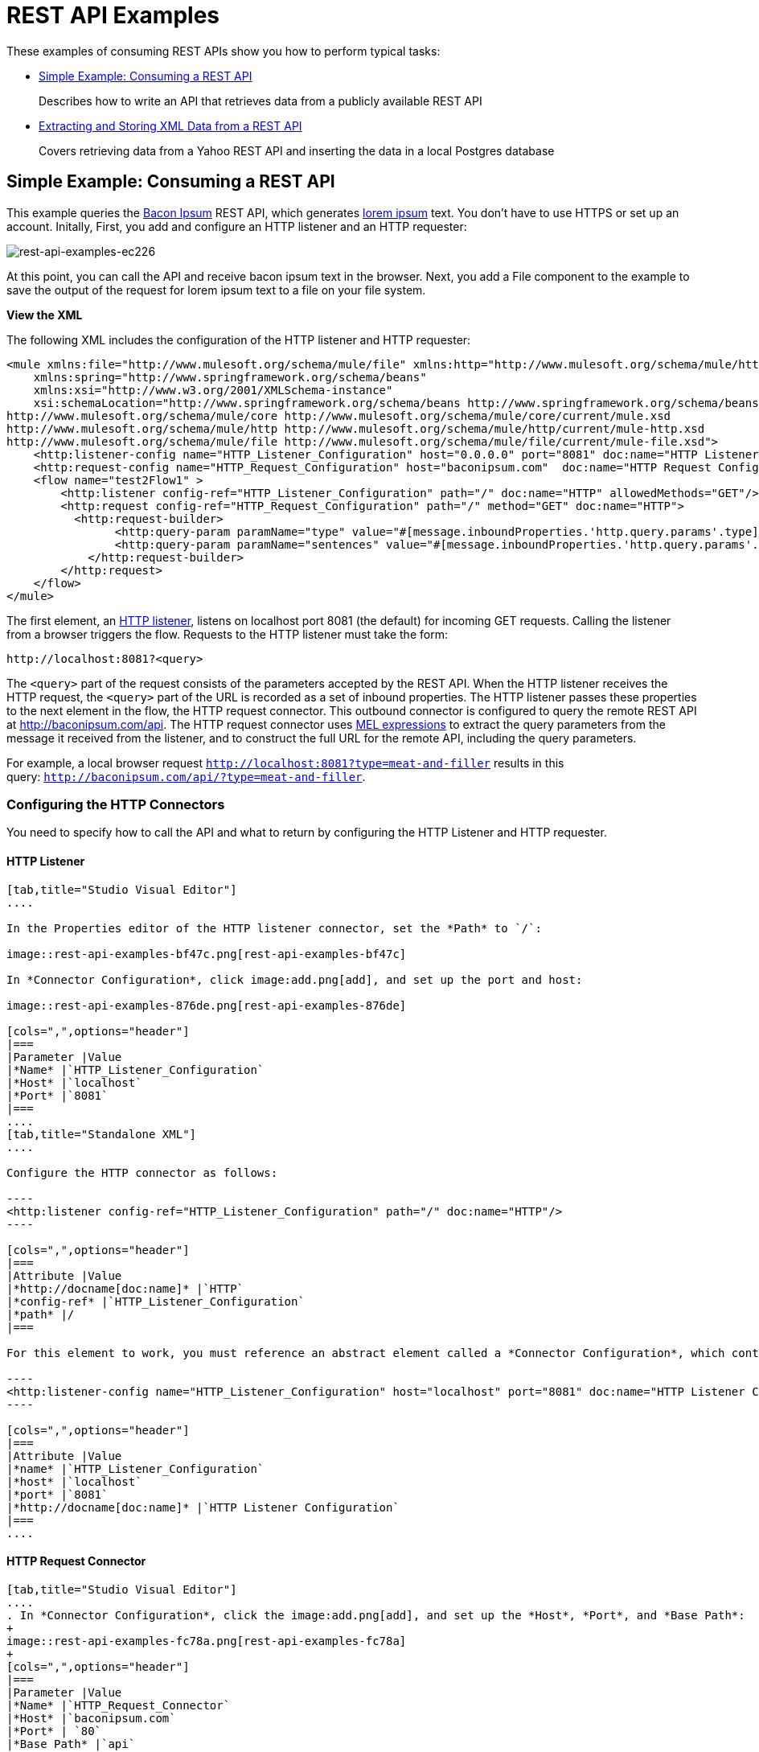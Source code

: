 = REST API Examples
:keywords: rest, restful, raml, api, apis, examples, postgres

These examples of consuming REST APIs show you how to perform typical tasks:

* <<Simple Example: Consuming a REST API>>
+
Describes how to write an API that retrieves data from a publicly available REST API
+
* <<Extracting and Storing XML Data from a REST API>>
+
Covers retrieving data from a Yahoo REST API and inserting the data in a local Postgres database

== Simple Example: Consuming a REST API

This example queries the link:http://baconipsum.com/[Bacon Ipsum] REST API, which generates link:http://en.wikipedia.org/wiki/Lorem_ipsum[lorem ipsum] text. You don't have to use HTTPS or set up an account. Initally, First, you add and configure an HTTP listener and an HTTP requester:

image::rest-api-examples-ec226.png[rest-api-examples-ec226]

At this point, you can call the API and receive bacon ipsum text in the browser. Next, you add a File component to the example to save the output of the request for lorem ipsum text to a file on your file system.

*View the XML*

The following XML includes the configuration of the HTTP listener and HTTP requester:

[source, xml, linenums]
----
<mule xmlns:file="http://www.mulesoft.org/schema/mule/file" xmlns:http="http://www.mulesoft.org/schema/mule/http" xmlns="http://www.mulesoft.org/schema/mule/core" xmlns:doc="http://www.mulesoft.org/schema/mule/documentation"
    xmlns:spring="http://www.springframework.org/schema/beans"
    xmlns:xsi="http://www.w3.org/2001/XMLSchema-instance"
    xsi:schemaLocation="http://www.springframework.org/schema/beans http://www.springframework.org/schema/beans/spring-beans-current.xsd
http://www.mulesoft.org/schema/mule/core http://www.mulesoft.org/schema/mule/core/current/mule.xsd
http://www.mulesoft.org/schema/mule/http http://www.mulesoft.org/schema/mule/http/current/mule-http.xsd
http://www.mulesoft.org/schema/mule/file http://www.mulesoft.org/schema/mule/file/current/mule-file.xsd">
    <http:listener-config name="HTTP_Listener_Configuration" host="0.0.0.0" port="8081" doc:name="HTTP Listener Configuration"/>
    <http:request-config name="HTTP_Request_Configuration" host="baconipsum.com"  doc:name="HTTP Request Configuration" basePath="api" port="80"/>
    <flow name="test2Flow1" >
        <http:listener config-ref="HTTP_Listener_Configuration" path="/" doc:name="HTTP" allowedMethods="GET"/>
        <http:request config-ref="HTTP_Request_Configuration" path="/" method="GET" doc:name="HTTP">
          <http:request-builder>
                <http:query-param paramName="type" value="#[message.inboundProperties.'http.query.params'.type]"/>
                <http:query-param paramName="sentences" value="#[message.inboundProperties.'http.query.params'.sentences]"/>
            </http:request-builder>
        </http:request>
    </flow>
</mule>
----

The first element, an link:/mule-user-guide/v/3.8/http-connector[HTTP listener], listens on localhost port 8081 (the default) for incoming GET requests. Calling the listener from a browser triggers the flow. Requests to the HTTP listener must take the form:

----
http://localhost:8081?<query>
----

The `<query>` part of the request consists of the parameters accepted by the REST API. When the HTTP listener receives the HTTP request, the `<query>` part of the URL is recorded as a set of inbound properties. The HTTP listener passes these properties to the next element in the flow, the HTTP request connector. This outbound connector is configured to query the remote REST API at http://baconipsum.com/api. The HTTP request connector uses  link:/mule-user-guide/v/3.8/mule-expression-language-mel[MEL expressions] to extract the query parameters from the message it received from the listener, and to construct the full URL for the remote API, including the query parameters.

For example, a local browser request `http://localhost:8081?type=meat-and-filler` results in this query: `http://baconipsum.com/api/?type=meat-and-filler`.

=== Configuring the HTTP Connectors

You need to specify how to call the API and what to return by configuring the HTTP Listener and HTTP requester.

==== HTTP Listener

[tabs]
------
[tab,title="Studio Visual Editor"]
....

In the Properties editor of the HTTP listener connector, set the *Path* to `/`:

image::rest-api-examples-bf47c.png[rest-api-examples-bf47c]

In *Connector Configuration*, click image:add.png[add], and set up the port and host:

image::rest-api-examples-876de.png[rest-api-examples-876de]

[cols=",",options="header"]
|===
|Parameter |Value
|*Name* |`HTTP_Listener_Configuration`
|*Host* |`localhost`
|*Port* |`8081`
|===
....
[tab,title="Standalone XML"]
....

Configure the HTTP connector as follows:

----
<http:listener config-ref="HTTP_Listener_Configuration" path="/" doc:name="HTTP"/>
----

[cols=",",options="header"]
|===
|Attribute |Value
|*http://docname[doc:name]* |`HTTP`
|*config-ref* |`HTTP_Listener_Configuration`
|*path* |/
|===

For this element to work, you must reference an abstract element called a *Connector Configuration*, which contains several of the high level necessary configuration properties. The **config-ref **attribute in the connector references this connector configuration element. You must now create an element outside the flow that matches the referenced name.

----
<http:listener-config name="HTTP_Listener_Configuration" host="localhost" port="8081" doc:name="HTTP Listener Configuration"/>
----

[cols=",",options="header"]
|===
|Attribute |Value
|*name* |`HTTP_Listener_Configuration`
|*host* |`localhost`
|*port* |`8081`
|*http://docname[doc:name]* |`HTTP Listener Configuration`
|===
....
------

==== HTTP Request Connector

[tabs]
------
[tab,title="Studio Visual Editor"]
....
. In *Connector Configuration*, click the image:add.png[add], and set up the *Host*, *Port*, and *Base Path*:
+
image::rest-api-examples-fc78a.png[rest-api-examples-fc78a]
+
[cols=",",options="header"]
|===
|Parameter |Value
|*Name* |`HTTP_Request_Connector`
|*Host* |`baconipsum.com`
|*Port* | `80`
|*Base Path* |`api`
|===
+
With this configuration, requests are sent to http://baconipsum.com/api.
+
. Click OK.
. In the properties editor, set up the path and method:
+
[cols=",",options="header"]
|===
|Parameter |Value
|*Path* |`/`
|*Method* |`GET`
|===
+
image::rest-api-examples-e5e5f.png[rest-api-examples-e5e5f]
+
. Add two parameters using *Add Parameter*. Accept the default type *query-param* for both. For the `value` field of each, write a mule expression that takes the specified value from the query parameters of the request that first reaches the HTTP Listener:
+
These values are transformed a into inbound properties by the time they reach the HTTP Request Connector.
+
image::rest-api-examples-ba00e.png[rest-api-examples-ba00e]
+
[cols=",",options="header"]
|===
|Parameter |Value
|*Type* |`query-param`
|*Name* |`type`
|*Value* |`#[message.inboundProperties.'http.query.params'.type]`
|===
+
[cols=",",options="header"]
|===
|Parameter |Value
|*Type* |`query-param`
|*Name* |`sentences`
|*Value* |`#[message.inboundProperties.'http.query.params'.sentences`]
|===
+
Configured in this way, the query params that reach the HTTP listener are forwarded unchanged to the baconipsum API.
....
[tab,title="Standalone XML"]
....
Configure the HTTP connector as follows:

[source, xml, linenums]
----
<http:request config-ref="HTTP_Request_Configuration" path="/" method="GET" doc:name="HTTP">
          <http:request-builder>
                <http:query-param paramName="type" value="#[message.inboundProperties.'http.query.params'.type]"/>
                <http:query-param paramName="sentences" value="#[message.inboundProperties.'http.query.params'.sentences]"/>
            </http:request-builder>
        </http:request>
----

[cols=",",options="header"]
|===
|Attribute |Value
|*http://docname[doc:name]* |`HTTP`
|*config-ref* |`HTTP_Request_Configuration`
|*path* |`/ `
|*method* |`GET`
|===

As you can see above, there are a series of child elements of the connector, these define two query parameters that take their values from inbound properties of the message. Enclosing the two elements that define these query parameters, is a `request-builder` element that is always necessary when adding parameters to a request.

[width="12%",cols=",",options="header"]
|===
|Parameter |Value
|*type* |`http:query-param`
|*paramName* |`type`
|*value* |`#[message.inboundProperties.'http.query.params'.type]`
|===

[cols=",",options="header",]
|===
|Parameter |Value
|*type* |`http:query-param`
|*paramName* |`sentences`
|*value* |`#[message.inboundProperties.'http.query.params'.sentences]`
|===

Configured in this way, the query params that reach the HTTP listener are forwarded unchanged to the baconipsum API.

For this element to work, you must reference an abstract element called a *Connector Configuration*, which contains several of the high level necessary configuration properties. The **config-ref **attribute in the connector references this connector configuration element. You must now create an element outside the flow that matches the referenced name.

[source, xml, linenums]
----
<http:request-config name="HTTP_Request_Configuration" host="baconipsum.com"  doc:name="HTTP Request Configuration" basePath="api"/>
----

[cols=",",options="header"]
|===
|Attribute |Value
|*name* |`HTTP_Request_Configuration`
|*host* |`baconipsum.com`
|*basePath* |`api`
|*http://docname[doc:name]* |`HTTP Request Configuration`
|===
....
------

=== File Outbound Endpoint

You can set this outbound endpoint to a directory and file name for storing the output.

[tabs]
------
[tab,title="Studio Visual Editor"]
....

The following example File connector properties and configuration sends the resulting text to the file `/tmp/output`.

. Drag a File connector to the flow.
+
image::rest-api-examples-2d8e6.png[rest-api-examples-2d8e6]
+
. In the properties editor, specify an actual path on your file system for the Path.
+
Mule runtime performs intermediate processes here, but does not write the output here.
+
. In *File Name/Pattern*, enter the name of an output file, for example `output`.
. In *Connector Configuration*, select *File* from the drop-down. lick
+
image::rest-api-examples-d0064.png[rest-api-examples-d0064]
+
. In *Connector Configuration*, click the image:add.png[add], and enter a path in *Write to Directory*. Enter `/tmp` for example.
+
image::rest-api-examples-479e3.png[rest-api-examples-479e3]

....
[tab,title="Standalone XML"]
....

----
<file:outbound-endpoint path="/tmp/" outputPattern="out.json"
----
....
------

=== Running this Example

. Run the example as a Mule application.
. To trigger the flow in this application, use a Web browser to hit the HTTP listener on localhost port 8081.
+
image::rest-api-examples-4c1b4.png[rest-api-examples-4c1b4]
+
The console logs a message that the response was written to the file you specified:
+
`INFO  2016-05-22 17:40:56,406 [[myproject].HTTP_Listener_Configuration.worker.01] org.mule.transport.file.FileConnector: Writing file to: /private/tmp/output`

Alternatively, you can use an HTTP client, such as the link:http://curl.haxx.se/download.html[curl] command-line utility to trigger the flow.

----
curl 'http://localhost:8081?type=meat-and-filler'
----

The link:http://baconipsum.com/api/[Bacon Ipsum API page] contains a list of parameters you can use, but you set up your connector to use only *type* and *sentences*.

----
type=meat-and-filler
sentences=<num>
----

`sentences` determines the number of sentences to return in the JSON response. It is optional, you may not include it in your requests.

The first parameter=value pair must be preceded by the `?` operator. To insert additional parameter=value pairs, use the `&` operator.

Example queries you can send to the HTTP listener on localhost port 8081 are:

----
http://localhost:8081?type=meat-and-filler
http://localhost:8081?sentences=2
http://localhost:8081?type=all-meat&sentences=3
----

The `type=meat-and-filler` example returns the output shown below.

----
["Doner ullamco ea non, porchetta incididunt brisket ball tip in chuck ex bresaola beef tongue.  Et aute ham hock kielbasa chuck fatback short ribs.  Kevin in reprehenderit est esse, ham bacon ut ball tip.  Laborum ut nulla ex irure t-bone flank, biltong cupidatat venison proident aliquip pork belly ham hock.  In consequat proident, cillum labore pariatur nisi.  Reprehenderit boudin beef ribs, frankfurter cillum enim pork loin consectetur kielbasa laboris.  Hamburger prosciutto nisi, jerky biltong ex pork chop venison.","Fatback tongue anim, irure ut ut cupidatat occaecat eiusmod ham hock laborum commodo.  Anim pig shank kielbasa, drumstick corned beef esse nostrud ham salami id laborum ribeye aute.  Duis pancetta sunt magna occaecat dolor leberkas, short loin meatloaf flank enim pastrami.  Prosciutto proident landjaeger deserunt tenderloin short loin.  Adipisicing aute in bresaola meatball, ut frankfurter pastrami shoulder porchetta turducken strip steak doner.  In filet mignon bresaola, sed deserunt pariatur eu mollit commodo shankle laborum.  Andouille aliqua jowl pork chop jerky sed consequat turkey voluptate bacon pastrami.","Ground round elit boudin reprehenderit.  Brisket shankle esse, leberkas veniam andouille rump proident drumstick.  Consequat sausage do ut prosciutto nostrud andouille tongue ullamco bacon est exercitation.  Do fugiat biltong est tempor short ribs reprehenderit adipisicing shoulder.  Tail venison shank incididunt, hamburger adipisicing voluptate corned beef fugiat sirloin fatback in tri-tip nisi ut.  Tail non excepteur, fugiat veniam corned beef dolore ex pig pork belly sint mollit chuck pork.","Pig hamburger dolore proident brisket landjaeger in boudin kielbasa ut elit.  Velit incididunt boudin qui.  Fatback anim adipisicing, pig jowl voluptate sirloin drumstick chicken esse.  Strip steak consequat tenderloin pastrami, ullamco brisket hamburger bacon beef adipisicing.  Tri-tip ham hock eu non et, flank dolore kevin.  Et duis frankfurter, ut ullamco do non quis boudin andouille aliqua venison ham.  Ut aliqua shoulder, aliquip pariatur bacon spare ribs irure.","Aliqua jerky frankfurter, swine ham in ground round sed qui laborum cow.  Sint turducken shank ut ea id.  Kevin dolore pig excepteur, anim ut magna.  Enim consequat short ribs corned beef ham hock nostrud fugiat chuck.  Tail spare ribs dolore boudin, andouille incididunt laboris occaecat strip steak.  Cow frankfurter capicola, landjaeger cupidatat porchetta ad ground round voluptate."]
----

To use any additional query parameter, you need to add it to your HTTP Connector first.

== Extracting and Storing XML Data from a REST API

This example application consumes XML data from an external REST API, extracts values from the XML, and inserts the values into an external Postgres database. The application uses the link:http://developer.yahoo.com/yql/console/[Yahoo! REST API] for financial services, which is free to use and does not require a user account. You call the API to retrieve financial quotes using the SQL-based link:http://developer.yahoo.com/yql/guide/running-chapt.html[Yahoo Query Language].

You query the Yahoo! REST API at http://query.yahooapis.com/v1/public/yql and specify the format using the `format=<format>` parameter, such as `format=XML`.

The API receives the reply and extracts some values such as stock name, date, and price. Finally, the API inserts the values into a table in an external Postgres database.

The application contains one flow:

image::rest-api-examples-5e84f.png[rest-api-examples-5e84f]

*View the XML*

[source, xml, linenums]
----
<mule xmlns:tracking="http://www.mulesoft.org/schema/mule/ee/tracking" xmlns:http="http://www.mulesoft.org/schema/mule/http" xmlns:db="http://www.mulesoft.org/schema/mule/db" xmlns="http://www.mulesoft.org/schema/mule/core" xmlns:doc="http://www.mulesoft.org/schema/mule/documentation"
    xmlns:spring="http://www.springframework.org/schema/beans"
    xmlns:xsi="http://www.w3.org/2001/XMLSchema-instance"
    xsi:schemaLocation="http://www.springframework.org/schema/beans http://www.springframework.org/schema/beans/spring-beans-current.xsd
http://www.mulesoft.org/schema/mule/core http://www.mulesoft.org/schema/mule/core/current/mule.xsd
http://www.mulesoft.org/schema/mule/http http://www.mulesoft.org/schema/mule/http/current/mule-http.xsd
http://www.mulesoft.org/schema/mule/db http://www.mulesoft.org/schema/mule/db/current/mule-db.xsd
http://www.mulesoft.org/schema/mule/ee/tracking http://www.mulesoft.org/schema/mule/ee/tracking/current/mule-tracking-ee.xsd">
    
    <db:generic-config name="Postgres" url="jdbc:postgresql://dbserver/stock" driverClassName="org.postgresql.Driver" doc:name="Generic Database Configuration"/>
    <db:template-query name="insert_into_current" doc:name="Template Query">
        <db:parameterized-query><![CDATA[INSERT INTO current("name", "date", "bookvalue") VALUES(:name,:date,:bookvalue);]]></db:parameterized-query>
        <db:in-param name="name" defaultValue="#[xpath3('//Name').text]"/>
        <db:in-param name="date" type="DATE" defaultValue="#[xpath3('//LastTradeDate').text]"/>
        <db:in-param name="bookvalue" defaultValue="#[xpath3('//BookValue').text])"/>
    </db:template-query>
        
    <http:listener-config name="HTTP_Listener_Configuration" host="localhost" port="8081" doc:name="HTTP Listener Configuration"/>
    <http:request-config name="HTTP_Request_Configuration" host="query.yahooapis.com" basePath="v1/public/yql" doc:name="HTTP Request Configuration"/>
    <flow name="financeapiFlow1" >
        <http:listener config-ref="HTTP_Listener_Configuration" path="/" doc:name="HTTP"/>
        <http:request config-ref="HTTP_Request_Configuration" path="/" method="GET" followRedirects="true" doc:name="HTTP">
            <http:request-builder>
                <http:query-param paramName="q" value="#[message.inboundProperties.'http.query.params'.q]"/>
                <http:query-param paramName="env" value="#[message.inboundProperties.'http.query.params'.env]"/>
                <http:query-param paramName="format" value="#[message.inboundProperties.'http.query.params'.format]"/>
            </http:request-builder>
        </http:request>
        <logger level="INFO" doc:name="Logger"/>
         
        <byte-array-to-string-transformer doc:name="Byte Array to String"/>
        <splitter expression="#[xpath3('//results')]" doc:name="Splitter"/>
        <db:insert config-ref="Postgres" doc:name="Database">
            <db:dynamic-query><![CDATA[INSERT INTO mystock("name", "date", "bookvalue") VALUES(#[xpath3('//Name').text], #[xpath3('//LastTradeDate').text], #[xpath3('//BookValue').text]);]]></db:dynamic-query>
        </db:insert> 
    </flow>
</mule>
----

The first element, an link:/mule-user-guide/v/3.8/http-connector[HTTP listener], listens on localhost port 8081 (the default) for incoming GET requests. Hitting the listener triggers the flow. Requests to the HTTP listener must take the form:

----
http://localhost:8081?<query>
----

The `<query>` part of the request consists of the parameters accepted by the REST API. When the HTTP listener receives the HTTP request, the `<query>` part of the URL becomes a set of inbound properties. The HTTP listener passes the message to the next element in the flow, the HTTP request connector. The HTTP request connector uses a set of  link:http://www.mulesoft.org/documentation/display/current/Mule+Expression+Language+MEL[MEL expressions] to extract the query parameters from the message, and to construct the full URL for the remote API, including the query parameters.

The application queries the following URL:

----
http://query.yahooapis.com/v1/public/yql?q=select * from yahoo.finance.quotes where symbol in ("BAC")%0A%09%09&env=http%3A%2F%2Fdatatables.org%2Falltables.env&format=XML
----

This query retrieves information for ticker symbol BAC, Bank of America, in XML format:

*View the XML returned by the REST API*

[source, xml, linenums]
----
<query xmlns:yahoo="http://www.yahooapis.com/v1/base.rng" yahoo:count="1" yahoo:created="2016-05-31T04:38:43Z" yahoo:lang="en-US">
  <results>
    <quote symbol="BAC">
        <Ask>14.87</Ask>
        <AverageDailyVolume>97748896</AverageDailyVolume>
        <Bid>14.86</Bid>
        <AskRealtime/>
        <BidRealtime/>
        <BookValue>23.12</BookValue>
        <Change_PercentChange>+0.18 - +1.22%</Change_PercentChange>
        <Change>+0.18</Change>
        <Commission/>
        <Currency>USD</Currency>
        <ChangeRealtime/>
        <AfterHoursChangeRealtime/>
        <DividendShare>0.20</DividendShare>
        <LastTradeDate>5/27/2016</LastTradeDate>
        <TradeDate/>
        <EarningsShare>1.27</EarningsShare>
        <ErrorIndicationreturnedforsymbolchangedinvalid/>
        <EPSEstimateCurrentYear>1.32</EPSEstimateCurrentYear>
        <EPSEstimateNextYear>1.58</EPSEstimateNextYear>
        <EPSEstimateNextQuarter>0.35</EPSEstimateNextQuarter>
        <DaysLow>14.69</DaysLow>
        <DaysHigh>14.88</DaysHigh>
        <YearLow>10.99</YearLow>
        <YearHigh>18.48</YearHigh>
        <HoldingsGainPercent/>
        <AnnualizedGain/>
        <HoldingsGain/>
        <HoldingsGainPercentRealtime/>
        <HoldingsGainRealtime/>
        <MoreInfo/>
        <OrderBookRealtime/>
        <MarketCapitalization>156.48B</MarketCapitalization>
        <MarketCapRealtime/>
        <EBITDA>0.00</EBITDA>
        <ChangeFromYearLow>3.89</ChangeFromYearLow>
        <PercentChangeFromYearLow>+35.40%</PercentChangeFromYearLow>
        <LastTradeRealtimeWithTime/>
        <ChangePercentRealtime/>
        <ChangeFromYearHigh>-3.60</ChangeFromYearHigh>
        <PercebtChangeFromYearHigh>-19.48%</PercebtChangeFromYearHigh>
        <LastTradeWithTime>4:01pm - <b>14.88</b></LastTradeWithTime>
        <LastTradePriceOnly>14.88</LastTradePriceOnly>
        <HighLimit/>
        <LowLimit/>
        <DaysRange>14.69 - 14.88</DaysRange>
        <DaysRangeRealtime/>
        <FiftydayMovingAverage>14.28</FiftydayMovingAverage>
        <TwoHundreddayMovingAverage>14.74</TwoHundreddayMovingAverage>
        <ChangeFromTwoHundreddayMovingAverage>0.14</ChangeFromTwoHundreddayMovingAverage>
        <PercentChangeFromTwoHundreddayMovingAverage>+0.98%</PercentChangeFromTwoHundreddayMovingAverage>
        <ChangeFromFiftydayMovingAverage>0.60</ChangeFromFiftydayMovingAverage>
        <PercentChangeFromFiftydayMovingAverage>+4.17%</PercentChangeFromFiftydayMovingAverage>
        <Name>Bank of America Corporation Com</Name>
        <Notes/>
        <Open>14.76</Open>
        <PreviousClose>14.70</PreviousClose>
        <PricePaid/>
        <ChangeinPercent>+1.22%</ChangeinPercent>
        <PriceSales>1.99</PriceSales>
        <PriceBook>0.64</PriceBook>
        <ExDividendDate>3/2/2016</ExDividendDate>
        <PERatio>11.70</PERatio>
        <DividendPayDate>3/25/2016</DividendPayDate>
        <PERatioRealtime/>
        <PEGRatio>1.52</PEGRatio>
        <PriceEPSEstimateCurrentYear>11.27</PriceEPSEstimateCurrentYear>
        <PriceEPSEstimateNextYear>9.42</PriceEPSEstimateNextYear>
        <Symbol>BAC</Symbol>
        <SharesOwned/>
        <ShortRatio>0.78</ShortRatio>
        <LastTradeTime>4:01pm</LastTradeTime>
        <TickerTrend/>
        <OneyrTargetPrice>17.37</OneyrTargetPrice>
        <Volume>62411281</Volume>
        <HoldingsValue/>
        <HoldingsValueRealtime/>
        <YearRange>10.99 - 18.48</YearRange>
        <DaysValueChange/>
        <DaysValueChangeRealtime/>
        <StockExchange>NYQ</StockExchange>
        <DividendYield>1.34</DividendYield>
        <PercentChange>+1.22%</PercentChange>
      </quote>
    </results>
</query>
<!--  total: 23  -->
<!--  main-6df7badb-1dfa-11e6-b981-e83935aedd3a  -->
----

The HTTP request connector passes the XML it receives from the API to a byte-array-to-string transformer, which converts the message payload to a string. Next, a link:/mule-user-guide/v/3.8/splitter-flow-control-reference[splitter] splits the message into parts. The splitter is configured to split the incoming message using the XML element `<results`> as delimiter. The REST API uses `<results>` to delimit the information for each stock symbol retrieved, as shown below.

[source, xml, linenums]
----
<results><quote symbol="BAC"><Ask/><AverageDailyVolume>107198000</AverageDailyVolume><Bid/>
...
</results>
----

If you use the API to query several stock symbols at once, the splitter splits the incoming XML into chunks corresponding to each queried symbol, then feeds each chunk to the next message processor.

To split the incoming XML, the splitter uses the link:/mule-user-guide/v/3.8/mule-expression-language-mel[Mule Expression Language] expression `#[xpath3('//results')]`, which contains the link:http://en.wikipedia.org/wiki/XPath[XPath] expression that actually retrieves the XML element `<results>`.

The last element in the flow, a link:/mule-user-guide/v/3.8/jdbc-connector[Database (JDBC)] connector, receives each XML chunk corresponding to each queried symbol. The JDBC connector is configured to run the following SQL query:

----
INSERT INTO mystock("name", "date", "bookvalue") VALUES(#[xpath3('//Name').text], #[xpath3('//LastTradeDate').text], #[xpath3('//BookValue').text]);
----

=== Configuring this Example

==== HTTP Listener

[tabs]
------
[tab,title="Studio Visual Editor"]
....
. In the Properties editor of the HTTP listener connector, set the *Path* to `/`:
+
image::rest-api-examples-2979f.png[rest-api-examples-2979f]
+
. In *Connector Configuration*, click the image:add.png[add], and set up the port and host:
+
image::rest-api-examples-c6d2d.png[rest-api-examples-c6d2d]
+
[cols=",",options="header"]
|===
|Parameter |Value
|*Name* |`HTTP_Listener_Configuration`
|*Host* |`localhost`
|*Port* |`8081`
|===
....
[tab,title="Standalone XML"]
....
Configure the HTTP connector as follows:

----
<http:listener config-ref="HTTP_Listener_Configuration" path="/" doc:name="HTTP"/>
----

[cols=",",options="header"]
|===
|Attribute |Value
|*http://docname[doc:name]* |`HTTP`
|*config-ref* |`HTTP_Listener_Configuration`
|*path* |/
|===

You reference an abstract element called a *Connector Configuration* that contains several of the high level necessary configuration properties. The **config-ref** attribute in the connector references this connector configuration element. You must now create an element outside the flow that matches the referenced name.

----
<http:listener-config name="HTTP_Listener_Configuration" host="localhost" port="8081" doc:name="HTTP Listener Configuration"/>
----

[cols=",",options="header"]
|===
|Attribute |Value
|*name* |`HTTP_Listener_Configuration`
|*host* |`localhost`
|*port* |`8081`
|*http://docname[doc:name]* |`HTTP Listener Configuration`
|===
....
------

==== HTTP Request Connector

[tabs]
------
[tab,title="Studio Visual Editor"]
....
. Select the HTTP Request Connector, and in the properties editor click image:add.png[add] to create a new Connector Configuration Element.
. Set up the *Host* and *Base Path*:
+
image::rest-api-examples-426f6.png[rest-api-examples-426f6]
+
[width="100%",cols="20a,80a",options="header",]
|===
|Parameter |Value
|*Name* |`HTTP_Request_Connector `
|*Host* |`query.yahooapis.com`
|*Port* |`80`
|*Base Path* |`v1/public.yql`
|===
+
This configuration sends requests to `query.yahooapis.com/v1/public.yql`
+
. Click *OK*.
. In the properties editor, set up the *Path* and *Method*:
+
image::rest-api-examples-4ec20.png[rest-api-examples-4ec20]
+
[cols=",",options="header"]
|===
|Parameter |Value
|*Display Name* |`HTTP `
|*Path* |`/`
|*Method* |`GET`
|===
+
. Click *Add Parameter* three times to add the parameters shown in the following tables. Accept the default type *query-param*. For the `value` field of each, write a mule expression that takes the value of the query parameters of the request that first reaches the HTTP Listener, and transforms the values into inbound properties for delivery to the HTTP Request Connector. 
+
image:yahoo+http+w+params.png[yahoo+http+w+params]
+
[cols=",",options="header"]
|===
|Parameter |Value
|*Type* |`query-param`
|*Name* |`q`
|*Value* |`#[message.inboundProperties.'http.query.params'.q]`
|===
+
[cols=",",options="header"]
|===
|Parameter |Value
|*Type* |`query-param`
|*Name* |`env`
|*Value* |`#[message.inboundProperties.'http.query.params'.env]`
|===
+
[cols=",",options="header"]
|===
|Parameter |Value
|*Type* |`query-param`
|*Name* |`format`
|*Value* |`#[message.inboundProperties.'http.query.params'.format]`
|===
+
Configured in this way, the API forwards the query params received by the HTTP listener to the Yahoo API.

. Select the *Advanced* tab on the left side panel of the connector, tick the checkbox labeled *Follow Redirects*
....
[tab,title="Standalone XML"]
....
Configure the HTTP connector as follows:

[source, xml, linenums]
----
<http:request config-ref="HTTP_Request_Configuration" path="/" method="GET" followRedirects="true" doc:name="HTTP">
            <http:request-builder>
                <http:query-param paramName="q" value="#[message.inboundProperties.'http.query.params'.q]"/>
                <http:query-param paramName="env" value="#[message.inboundProperties.'http.query.params'.env]"/>
                <http:query-param paramName="format" value="#[message.inboundProperties.'http.query.params'.format]"/>
            </http:request-builder>
        </http:request>
----

[cols=",",options="header"]
|===
|Attribute |Value
|*http://docname[doc:name]* |`HTTP`
|*config-ref* |`HTTP_Request_Configuration`
|*path* |`/ `
|*method* |`GET`
|`followRedirects` |`true`
|===

The series of child elements of the connector define three query parameters that take their values from inbound properties of the message. Enclosing the elements that define the query parameters is a `request-builder` element that is required for adding parameters to a request.

[cols=",",options="header"]
|===
|Parameter |Value
|*type* |`http:query-param`
|*paramName* |`q`
|*value* |`#[message.inboundProperties.'http.query.params'.q]`
|===

[cols=",",options="header"]
|===
|Parameter |Value
|*type* |`http:query-param`
|*paramName* |`env`
|*value* |`#[message.inboundProperties.'http.query.params'.env]`
|===

[cols=",",options="header",]
|===
|Parameter |Value
|*type* |`http:query-param`
|*paramName* |`format`
|*value* |`#[message.inboundProperties.'http.query.params'.format]`
|===

You now need to reference a *Connector Configuration*. The *config-ref* attribute in the connector references this connector configuration element. You must now create an element outside the flow that matches the referenced name.

----
<http:request-config name="HTTP_Request_Configuration" host="query.yahooapis.com" basePath="v1/public/yql" doc:name="HTTP Request Configuration"/>
----

[cols=",",options="header"]
|===
|Attribute |Value
|*name* |`HTTP_Request_Configuration`
|*host* |`query.yahooapis.com`
|*basePath* |`v1/public/yql`
|*http://docname[doc:name]* |`HTTP Request Configuration`
|===
....
------

==== Byte Array to String Transformer

Accept the following default values of this transformer.

[tabs]
------
[tab,title="Studio Visual Editor"]
....
*General Tab*

[width="100%",cols=",",options="header"]
|===
|Parameter |Value
|*Display Name* |`Byte Array to String`
|*Return Class* |`-`
|*Ignore Bad Input* |no
|*Encoding* |`-`
|*MIME Type* |`-`
|===
....
[tab,title="Standalone XML"]
....
*General Tab*

----
<byte-array-to-string-transformer doc:name="Byte Array to String"/>
----
....
------

==== Splitter

The splitter divides the incoming message into parts based on a user-defined expression. Configure the splitter as follows:

[tabs]
------
[tabs,title="Studio Visual Editor"]
....
*General Tab*
[width="100%",cols=",",options="header"]
|===
|Parameter |Value
|*Display Name* |`Byte Array to String`
|*Enable Correlation* |`IF_NOT_SET` (default)
|*Message Info Mapping* |`-`
|*Expression* |`#[xpath3('//results')]`
|===

The Advanced tab is set to its default values; no configuration is necessary.
....
[tab,title="Standalone XML"]
....
*General Tab*

----
<splitter expression="#[xpath3('//results')]" doc:name="Splitter"/>
----
....
------

==== Database Connector

In this procedure you set up and test a connection between the API and a Postgres database. First, ensure that you meet the prerequisites for working with the database.

*Prerequisites*

To successfully test the connection, you need to install and set up the database before configuring and testing the Database Connector.

. Install the correct link:/mule-user-guide/v/3.8/database-connector[database driver] for your database in your Studio application.
.  link:/mule-user-guide/v/3.8/database-connector#adding-the-database-driver-for-generic-db-configuration[Add the Postgres driver to the build path.]
. Start Postgres.
. Set up a database named `stock` with default user name `postgres` and password `postgres`.
. Create a table named mystock. For example, on the postgres command line enter the following query:
+
----
CREATE TABLE mystock (id SERIAL PRIMARY KEY, name varchar NOT NULL, date date, bookvalue money);
----

* Configure the Database Connector*

[tabs]
------
[tab,title="Studio Visual Editor"]
....

To configure the database connector in Studio:

. Click the *Database Connector*.
. In *Connector Configuration*, click image:add.png[add].
+
The *Choose Global Type* dialog appears.
+
image::rest-api-examples-deccf.png[rest-api-examples-deccf]
+
. Choose *Generic Database Configuration*, and click *OK*.
+
The *Generic Database Configuration* dialog appears.
+
. In *Name*, enter `Postgres`.
. In Database URL, enter the following URL, assuming you are using the default database password and user name for the stock database:
+
`jdbc:postgresql://localhost:5432/stock?password=postgres&user=postgres`
+
. Enter the driver class name:
+
`org.postgresql.Driver`
+
. Click *Test Connection*.
image::rest-api-examples-82a84.png[rest-api-examples-82a84]
+ If the test fails, check the prerequisites.
. Click *OK*.
. On the *General* tab of the properties editor, select  `Postgres` from the *Connector configuration* drop-down.
. In *Operation*, select `Insert` from the drop-down.
. In *Query*, select `Dynamic` from the *Type* drop-down.
. In the *Dynamic query* text box, enter the following query:
+
[source]
----
INSERT INTO mystock("name", "date", "bookvalue") VALUES(#[xpath3('//Name').text], #[xpath3('//LastTradeDate').text], #[xpath3('//BookValue').text]);
----
+
image::rest-api-examples-fb703.png[rest-api-examples-fb703]

....
[tab,title="Standalone XML"]
....
*Driver Configuration*
----
<db:generic-config name="Postgres" url="jdbc:postgresql://dbserver/stock" driverClassName="org.postgresql.Driver" doc:name="Generic Database Configuration"/>
----

*Database Configuration*

[source, xml, linenums]
----
<db:insert config-ref="Postgres" doc:name="Database">
   <db:dynamic-query><![CDATA[INSERT INTO mystock("name", "date", "bookvalue") VALUES(#[xpath3('//Name').text], #[xpath3('//LastTradeDate').text], #[xpath3('//BookValue').text]);]]> 
   </db:dynamic-query>
</db:insert>
----

....
------

=== Running This Example

. Run the example as a Mule application.
. Call the HTTP listener with your query.
+
Calling the listener triggers the flow. Use a Web browser or an HTTP client such as the link:http://curl.haxx.se/download.html[curl] command-line utility to call the HTTP listener on localhost port 8081.
+
This example shows retrieve a quote for Bank of America (ticker symbol BAC) by calling the HTTP listener using the following URL or curl command:
+
----
http://localhost?q=select%20*%20from%20yahoo.finance.quotes%20where%20symbol%20in%20
(%22BAC%22)%0A%09%09&env=http%3A%2F%2Fdatatables.org%2Falltables.env&format=XML
----
image:browser2.png[browser2]
+
----
curl 'http://localhost:8081?q=select%20*%20from%20yahoo.finance.quotes%20where
%20symbol%20in%20(%22BAC%22)%0A%09%09&env=http%3A%2F%2Fdatatables.org%2
Falltables.env&format=XML'
----

Check the Mule Console output to see the application's progress:

[source, code, linenums]
----
INFO  2016-04-08 15:42:33,531 [main] org.mule.module.launcher.MuleDeploymentService:
++++++++++++++++++++++++++++++++++++++++++++++++++++++++++++
+ Started app 'financeapi'                                 +
++++++++++++++++++++++++++++++++++++++++++++++++++++++++++++
INFO  2016-04-08 15:43:09,155 [[financeapi].financeapiFlow1.stage1.02] org.mule.transport.service.DefaultTransportServiceDescriptor: Loading default outbound transformer: org.mule.transport.http.transformers.ObjectToHttpClientMethodRequest
INFO  2016-04-08 15:43:09,167 [[financeapi].financeapiFlow1.stage1.02] org.mule.transport.service.DefaultTransportServiceDescriptor: Loading default response transformer: org.mule.transport.http.transformers.MuleMessageToHttpResponse
INFO  2016-04-08 15:43:09,168 [[financeapi].financeapiFlow1.stage1.02] org.mule.transport.service.DefaultTransportServiceDescriptor: Loading default outbound transformer: org.mule.transport.http.transformers.ObjectToHttpClientMethodRequest
INFO  2016-04-08 15:43:09,168 [[financeapi].financeapiFlow1.stage1.02] org.mule.lifecycle.AbstractLifecycleManager: Initialising: 'connector.http.mule.default.dispatcher.1157186244'. Object is: HttpClientMessageDispatcher
INFO  2016-04-08 15:43:09,171 [[financeapi].financeapiFlow1.stage1.02] org.mule.lifecycle.AbstractLifecycleManager: Starting: 'connector.http.mule.default.dispatcher.1157186244'. Object is: HttpClientMessageDispatcher
INFO  2016-04-08 15:43:10,591 [[financeapi].financeapiFlow1.stage1.02] org.mule.routing.ExpressionSplitter: The expression does not evaluate to a type that can be split: org.dom4j.tree.DefaultElement
INFO  2016-04-08 15:43:10,597 [[financeapi].financeapiFlow1.stage1.02] org.mule.lifecycle.AbstractLifecycleManager: Initialising: 'Database.dispatcher.1108267618'. Object is: EEJdbcMessageDispatcher
INFO  2016-04-08 15:43:10,622 [[financeapi].financeapiFlow1.stage1.02] org.mule.lifecycle.AbstractLifecycleManager: Starting: 'Database.dispatcher.1108267618'. Object is: EEJdbcMessageDispatcher
INFO  2016-04-08 15:43:11,105 [[financeapi].financeapiFlow1.stage1.02] com.mulesoft.mule.transport.jdbc.sqlstrategy.UpdateSqlStatementStrategy: Executing SQL statement: 1 row(s) updated
----

The image below shows the data inserted in the database row as shown in pgAdmin III, Postgres's GUI interface.

image:pgadmin.png[pgadmin]

To try other queries, see the list of parameters on the link:https://developer.yahoo.com/yql/console/[Yahoo! Query Language page].

== See Also
